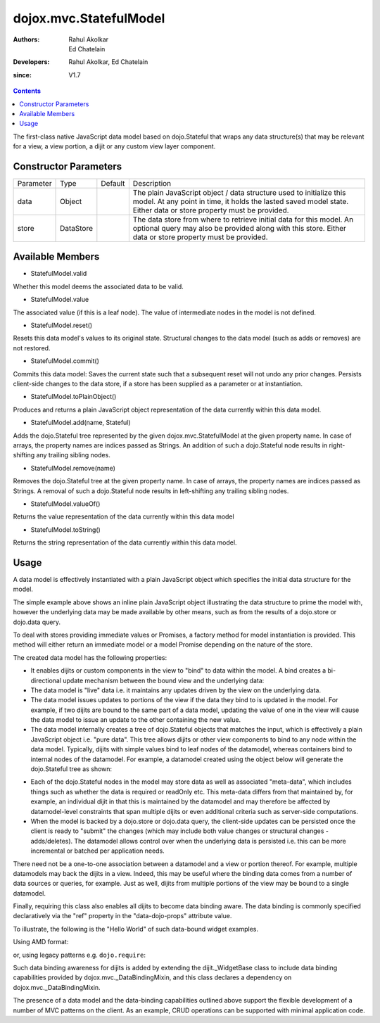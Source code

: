 .. _dojox/mvc/StatefulModel:

=======================
dojox.mvc.StatefulModel
=======================

:Authors: Rahul Akolkar, Ed Chatelain
:Developers: Rahul Akolkar, Ed Chatelain
:since: V1.7


.. contents::
   :depth: 2

The first-class native JavaScript data model based on dojo.Stateful that wraps any data structure(s) that may be relevant for a view, a view portion, a dijit or any custom view layer component.


Constructor Parameters
======================

+------------+---------+--------------------+--------------------------------------------------------------------------------------------------------+
|Parameter   |Type     |Default             |Description                                                                                             |
+------------+---------+--------------------+--------------------------------------------------------------------------------------------------------+
|data        |Object   |                    |The plain JavaScript object / data structure used to initialize this model. At any point in time, it    |
|            |         |                    |holds the lasted saved model state.  Either data or store property must be provided.                    |
+------------+---------+--------------------+--------------------------------------------------------------------------------------------------------+
|store       |DataStore|                    | The data store from where to retrieve initial data for this model. An optional query may also be       |
|            |         |                    | provided along with this store. Either data or store property must be provided.                        |
+------------+---------+--------------------+--------------------------------------------------------------------------------------------------------+

Available Members
=================

* StatefulModel.valid

Whether this model deems the associated data to be valid.

* StatefulModel.value

The associated value (if this is a leaf node). The value of intermediate nodes in the model is not defined.

* StatefulModel.reset()

Resets this data model's values to its original state. Structural changes to the data model (such as adds or removes) are not restored.

* StatefulModel.commit()

Commits this data model:
Saves the current state such that a subsequent reset will not undo any prior changes.
Persists client-side changes to the data store, if a store has been supplied as a parameter or at instantiation.

* StatefulModel.toPlainObject()

Produces and returns a plain JavaScript object representation of the data
currently within this data model.

* StatefulModel.add(name, Stateful)

Adds the dojo.Stateful tree represented by the given dojox.mvc.StatefulModel at the given property name. In case of arrays, the property names are indices passed as Strings. An addition of such a dojo.Stateful node results in right-shifting any trailing sibling nodes.

* StatefulModel.remove(name)

Removes the dojo.Stateful tree at the given property name. In case of arrays, the property names are indices passed as Strings. A removal of such a dojo.Stateful node results in left-shifting any trailing sibling nodes.

* StatefulModel.valueOf()

Returns the value representation of the data currently within this data model

* StatefulModel.toString()

Returns the string representation of the data currently within this data model.


Usage
=====

A data model is effectively instantiated with a plain JavaScript object which specifies the initial data structure for the model.

.. js ::

    var struct = {
        order: "abc123",
        shipto: {
            address: "123 Example St, New York, NY",
            phone: "212-000-0000"
        },
        items: [
            { part: "x12345", num : 1 },
            { part: "n09876", num : 3 }
        ]
    };

    var model = dojox.mvc.newStatefulModel({ data : struct });

The simple example above shows an inline plain JavaScript object illustrating the data structure to prime the model with, however the underlying data may be made available by other means, such as from the results of a dojo.store or dojo.data query.

To deal with stores providing immediate values or Promises, a factory method for model instantiation is provided. This method will either return an immediate model or a model Promise depending on the nature of the store.

.. js ::

    var model = dojox.mvc.newStatefulModel({ store: someStore });

The created data model has the following properties:

* It enables dijits or custom components in the view to "bind" to data within the model. A bind creates a bi-directional update mechanism between the bound view and the underlying data:

* The data model is "live" data i.e. it maintains any updates driven by the view on the underlying data.

* The data model issues updates to portions of the view if the data they bind to is updated in the model. For example, if two dijits are bound to the same part of a data model, updating the value of one in the view will cause the data model to issue an update to the other containing the new value.

* The data model internally creates a tree of dojo.Stateful objects that matches the input, which is effectively a plain JavaScript object i.e. "pure data". This tree allows dijits or other view components to bind to any node within the data model. Typically, dijits with simple values bind to leaf nodes of the datamodel, whereas containers bind to internal nodes of the datamodel. For example, a datamodel created using the object below will generate the dojo.Stateful tree as shown:

.. js ::

    var model = dojox.mvc.newStatefulModel({ data : {
        prop1: "foo",
        prop2: {
            leaf1: "bar",
            leaf2: "baz"
        }
    }});

    // The created dojo.Stateful tree is illustrated below (all nodes are dojo.Stateful objects)
    //
    //                  o  (root node)
    //                 / \
    //   (prop1 node) o   o (prop2 node)
    //               / \
    // (leaf1 node) o   o (leaf2 node)
    //
    // The root node is accessed using the expression "model" (the var name above). The prop1
    // node is accessed using the expression "model.prop1", the leaf2 node is accessed using
    // the expression "model.prop2.leaf2" and so on.


* Each of the dojo.Stateful nodes in the model may store data as well as associated "meta-data", which includes things such as whether the data is \ required or readOnly etc. This meta-data differs from that maintained by, for example, an individual dijit in that this is maintained by the datamodel and may therefore be affected by datamodel-level constraints that span multiple dijits or even additional criteria such as server-side computations.

* When the model is backed by a dojo.store or dojo.data query, the client-side updates can be persisted once the client is ready to "submit" the changes (which may include both value changes or structural changes - adds/deletes). The datamodel allows control over when the underlying data is persisted i.e. this can be more incremental or batched per application needs.

There need not be a one-to-one association between a datamodel and a view or portion thereof. For example, multiple datamodels may back the dijits in a view. Indeed, this may be useful where the binding data comes from a number of data sources or queries, for example. Just as well, dijits from multiple portions of the view may be bound to a single datamodel.

Finally, requiring this class also enables all dijits to become data binding aware. The data binding is commonly specified declaratively via the "ref" property in the "data-dojo-props" attribute value.

To illustrate, the following is the "Hello World" of such data-bound widget examples.

Using AMD format:

.. js ::

    <script>
        var model;
        require(["dojox/mvc", "dojo/parser", "dijit/form/TextBox", "dojo/domReady!"], function(dxmvc, parser){
            model = dojox.mvc.newStatefulModel({ data : {
                hello : "Hello World"
            }});
            parser.parse();
        });
    </script>

    <input id="helloInput" data-dojo-type="dijit.form.TextBox"
        data-dojo-props="ref: 'model.hello'">


or, using legacy patterns e.g. ``dojo.require``:

.. js ::

    <script>
        dojo.require("dojox.mvc");
        dojo.require("dojo.parser");
        var model;
        dojo.ready(function(){
            model = dojox.mvc.newStatefulModel({ data : {
                hello : "Hello World"
            }});
            dojo.parser.parse();
        }
    </script>

    <input id="helloInput" data-dojo-type="dijit.form.TextBox"
        ref="model.hello">

Such data binding awareness for dijits is added by extending the dijit._WidgetBase class to include data binding capabilities provided by dojox.mvc._DataBindingMixin, and this class declares a dependency on dojox.mvc._DataBindingMixin.

The presence of a data model and the data-binding capabilities outlined above support the flexible development of a number of MVC patterns on the client. As an example, CRUD operations can be supported with minimal application code.
